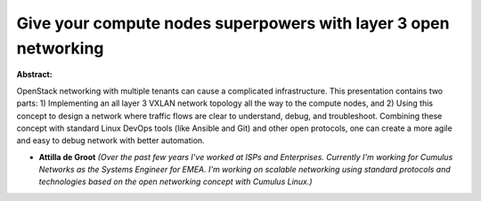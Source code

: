 Give your compute nodes superpowers with layer 3 open networking
~~~~~~~~~~~~~~~~~~~~~~~~~~~~~~~~~~~~~~~~~~~~~~~~~~~~~~~~~~~~~~~~

**Abstract:**

OpenStack networking with multiple tenants can cause a complicated infrastructure. This presentation contains two parts: 1) Implementing an all layer 3 VXLAN network topology all the way to the compute nodes, and 2) Using this concept to design a network where traffic flows are clear to understand, debug, and troubleshoot. Combining these concept with standard Linux DevOps tools (like Ansible and Git) and other open protocols, one can create a more agile and easy to debug network with better automation.


* **Attilla de Groot** *(Over the past few years I've worked at ISPs and Enterprises. Currently I'm working for Cumulus Networks as the Systems Engineer for EMEA. I'm working on scalable networking using standard protocols and technologies based on the open networking concept with Cumulus Linux.)*
